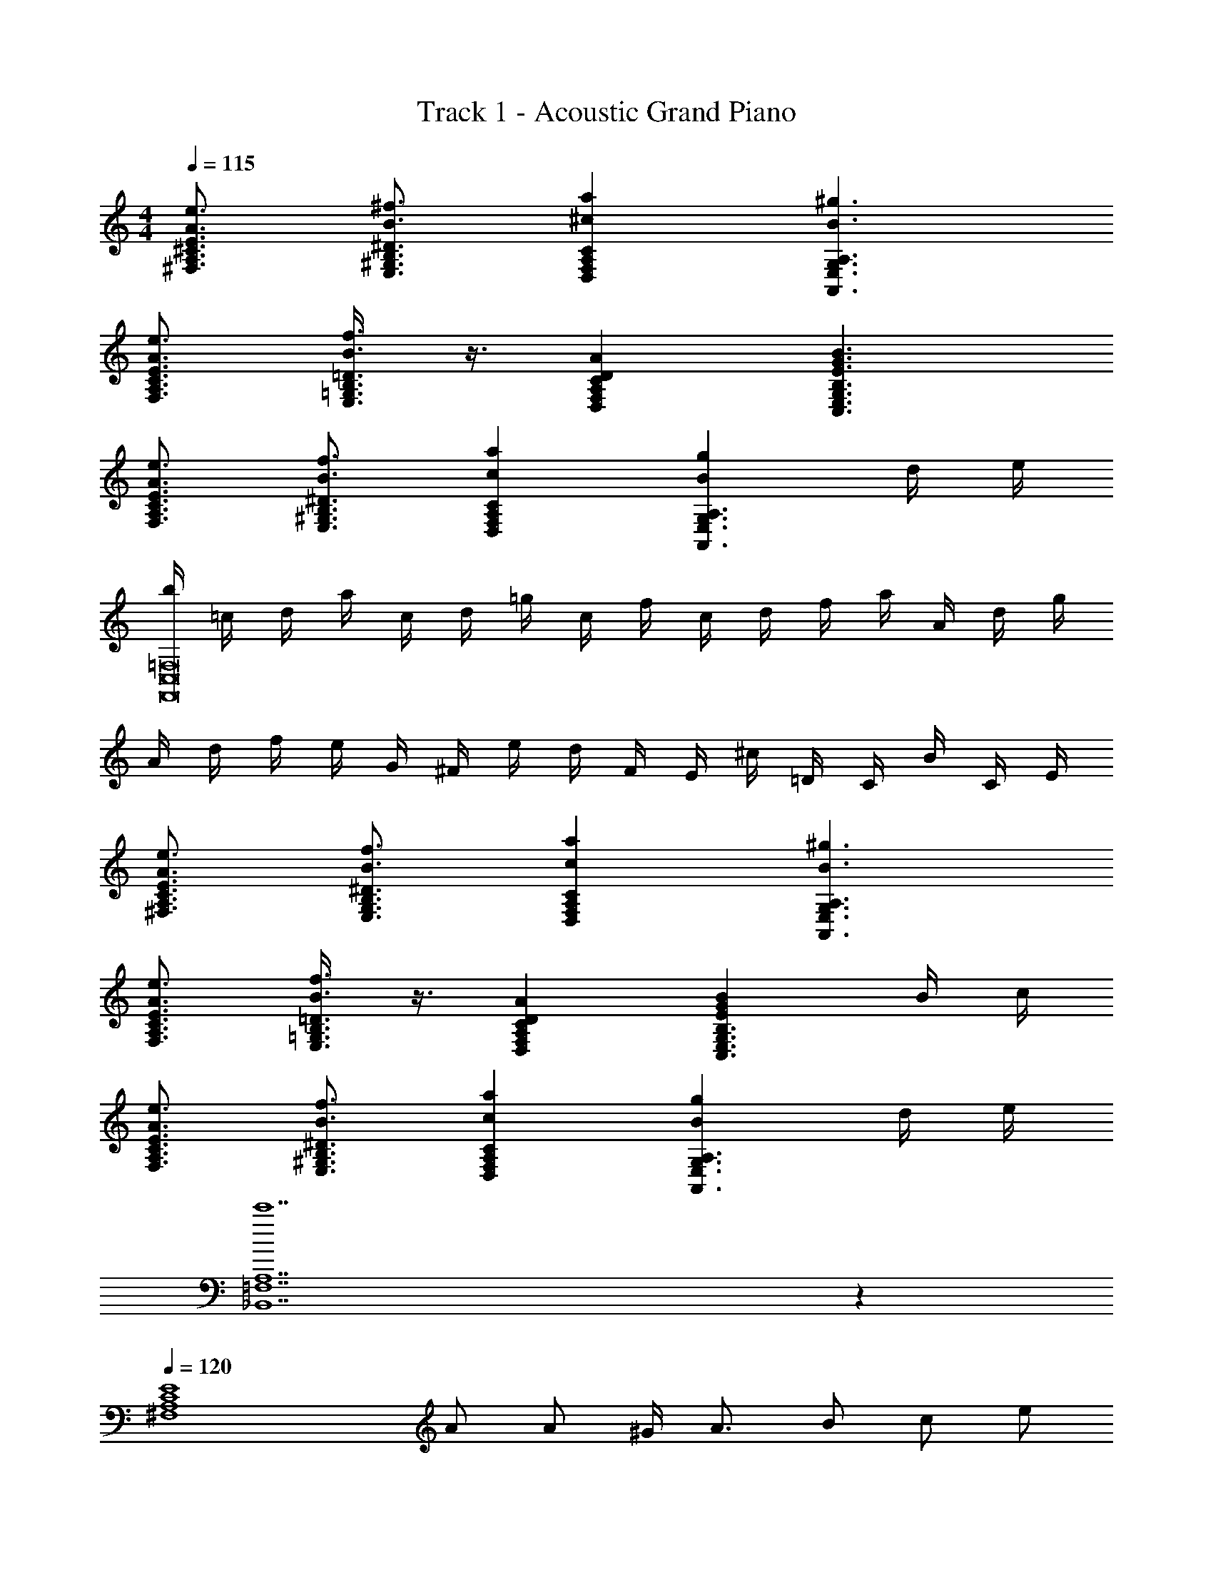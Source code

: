 X: 1
T: Track 1 - Acoustic Grand Piano
Z: ABC Generated by Starbound Composer v0.8.6
L: 1/4
M: 4/4
Q: 1/4=115
K: C
[E3/4^C3/4A,3/4^F,3/4e3/4A3/4] [B3/4^f3/4E,3/4^G,3/4B,3/4^D3/4] [^caD,F,A,C] [B3/^g3/A,,3/E,3/G,3/A,3/] 
[A3/4e3/4F,3/4A,3/4C3/4E3/4] [B3/8f3/8E,3/8=G,3/8B,3/8=D3/8] z3/8 [CA,F,D,AD] [E3/G3/B3/C,3/E,3/G,3/B,3/] 
[A3/4e3/4F,3/4A,3/4C3/4E3/4] [B3/4f3/4E,3/4^G,3/4B,3/4^D3/4] [caD,F,A,C] [BgA,3/A,,3/E,3/G,3/] d/4 e/4 
[b/4F,,8C,8=F,8] =c/4 d/4 a/4 c/4 d/4 =g/4 c/4 f/4 c/4 d/4 f/4 a/4 A/4 d/4 g/4 
A/4 d/4 f/4 e/4 G/4 ^F/4 e/4 d/4 F/4 E/4 ^c/4 =D/4 C/4 B/4 C/4 E/4 
[A3/4e3/4^F,3/4A,3/4E3/4C3/4] [B3/4f3/4E,3/4G,3/4B,3/4^D3/4] [caD,F,A,C] [B3/^g3/A,,3/E,3/G,3/A,3/] 
[A3/4e3/4F,3/4A,3/4C3/4E3/4] [B3/8f3/8E,3/8=G,3/8B,3/8=D3/8] z3/8 [CA,F,D,AD] [EGBB,3/G,3/C,3/E,3/] B/4 c/4 
[A3/4e3/4F,3/4A,3/4C3/4E3/4] [B3/4f3/4E,3/4^G,3/4B,3/4^D3/4] [caD,F,A,C] [BgA,3/A,,3/E,3/G,3/] d/4 e/4 
[c'7_B,,7=F,7A,7] z 
Q: 1/4=120
[z/E4C4A,4^F,4] A/ A/ ^G/4 A3/4 B/ c/ e/ 
[^d3/4E,4G,4B,4D4] B3/4 [z/F5/] [^f'f] [g^g'] 
[z/^c'C4D,4F,4A,4] c/ c/ B/4 c3/4 e/ f/ a/ 
[g3/4A,,4^C,4E,4G,4] e3/4 z A/4 B/4 f/4 b/4 c'/4 g'/4 
[=d3/4a'2A,4B,,4D,4=F,4] A3/4 a/ d3/ =c/4 d/4 
[e3/4=C,4E,4=G,4=C4] =f3/4 =g/ c e 
[A3/d3/g3/D,3/G,3/=D3/A,3/] [Ad^fA,5/^F,5/D,5/] a/4 g/4 f/4 d/4 A/4 F/4 
[G3/4^G,,3/4] [B3/4=B,,3/4] [d/D,/] [=F^c=F,^C,=f] [Gcf^gC,^G,F,] 
[z/^F,4A,4^C4E4] [a/A/] [A/a'/] [G/4e'] A3/4 [B/a/] [c/a'/] [e/e'/] 
[z/^d3/4E,4G,4B,4^D4] [z/4g/] [z/4B3/4] g'/ [^d'G5/] g/ g'/ d'/ 
[z/D,4F,4A,4C4] [^f/c/] [c/f'/] [B/4c'] c3/4 [e/f/] [f/f'/] [a/c'/] 
[z/A,,4C,4E,4G,4] g/4 [z/4e3/4] g'/ [d'B5/] g'/4 a'/4 g'/4 e'/4 c'/4 b/4 
[=d3/4_B,,4D,4=F,4A,4] a3/4 d/ =g3/ g/4 =f/4 
[e3/4=C,4E,4=G,4=C4] f3/4 g/ =c' e' 
[A3/4d3/4g3/4D,,3/4A,,3/4D,3/4] [A3/4d3/4g3/4D,,3/4A,,3/4D,3/4] [A/d/g/D,,/A,,/D,/] [Ad^fD,,A,,D,] [a/4A,/4] [g/4G,/4] [f/4^F,/4] [d/4D,/4] 
[=G3/4=c3/4C,3/4=G,,3/4C,,3/4=f3/4] [G3/4c3/4f3/4C,,3/4G,,3/4C,3/4] [G/c/f/C,,/G,,/C,/] [A/c/e/C,,/G,,/C,/] z B/4 ^c/4 
[d/=DB,G,E,] c/ [d/E,G,B,D] c/4 [z/4d3/4] [z/E,G,B,D] c/ [d/E,G,B,D] a/ 
[^g/F,A,^CE] a/ [b/F,A,CE] ^c'/4 [z/4e7/4] [F,A,CE] [z/F,A,CE] e/4 ^f/4 
[=g/E,G,B,D] f/ [g/E,G,B,D] f/4 [z/4g3/4] [z/E,G,B,D] f/ [g/E,G,B,D] =d'/ 
[c'/F,A,CE] d'/ [e'/F,A,CE] f'/4 [z/4a7/4] [F,A,CE] [z/F,A,CE] [z7/24a/] [z5/96G,4] [z3/224_B3/4] [z13/140_B,647/168] [z/20d71/120] 
[z/14D103/28] [z5/224a3/7] [z21/32F113/32] g3/4 d/ a3/ g/4 [z5/36=f/4] [z/252A95/126] [z17/224=F,4] [z/32A,123/32] 
[z/20=c7/12] [z3/140=C37/10] [z/28e3/7] [z9/14E99/28] f3/4 g/ e c 
[d3/4D3/B,3/G,3/^D,3/] g3/4 [^d/^C,5/F,5/^G,5/C5/] f3/4 =c'3/4 ^g/ 
[_b3/4=B,,3/D,3/^F,3/B,3/] ^d'3/4 [=b/A,,5/C,5/E,5/G,5/] ^c' f' 
[_b/8c'/8g'/8^G,,/8D,/8F,/8] z/8 [F,/8D,/8G,,/8g'/8c'/8b/8] z3/8 [F,/8D,/8G,,/8g'/8c'/8b/8] z3/8 [F,/8D,/8G,,/8g'/8c'/8b/8] z3/8 [F,/D,/G,,/g'/c'/b/] z3/4 [=G,3/8E,3/8A,,3/8a'3/8=d'3/8=b3/8] z3/8 [F,13/4D,13/4G,,13/4_b'13/4^d'13/4_b13/4] z/ 
G/4 B/4 [G,,/c3/4] [z/4D,/^G,/] [z/4d3/4] G,,/ [=g/D,/G,/] [_B,,/=d3/4f3/4] [z/4=F,/B,/] [z/4f3/4b3/4] B,,/ 
[f/=d'/F,/B,/] [=C,/g3/4^d'3/4] [z/4=G,/C/] [z/4f3/4=d'3/4] C,/ [d/b/G,/C/] [=G,,/d3/f3/] [=D,/G,/] G,,/ 
[f5/32D,/G,/] ^d37/224 =d5/28 [^G,,/c3/4] [z/4^D,/^G,/] [z/4g3/4] G,,/ [^d/D,/G,/] [B,,/=d3/f3/] [F,/B,/] B,,/ 
[f/8F,/B,/] ^d/8 =d/8 c/8 [=G,,/B3/4] [z/4=D,/=G,/] [z/4c3/4] G,,/ [d/D,/G,/] [C,/^d3/] [G,/C/] B,,/ 
[G/4F,/B,/] B/4 [^G,,/c3/4] [z/4^D,/^G,/] [z/4d3/4] G,,/ [g/D,/G,/] [B,,/=d3/4f3/4] [z/4F,/B,/] [z/4f3/4b3/4] B,,/ 
[f/d'/F,/B,/] [C,/g3/4^d'3/4] [z/4=G,/C/] [z/4f3/4=d'3/4] C,/ [d/b/G,/C/] [=G,,/d3/f3/] [=D,/G,/] G,,/ 
[f5/32D,/G,/] ^d37/224 =d5/28 [^G,,/c3/4] [z/4^D,/^G,/] [z/4c3/4^d3/4] G,,/ [g/D,/G,/] [B,,/=d3/4f3/4] [z/4F,/B,/] [z/4f3/4b3/4] B,,/ 
[f/b/d'/B,/F,/] [f/8b/8d'/8C,,/8C,/8] z/8 [C,/8C,,/8d'/8b/8f/8] z3/8 [C,/8C,,/8d'/8b/8f/8] z3/8 [C,/8C,,/8d'/8b/8f/8] z3/8 [d'21/4b21/4f21/4C,25/4C,,25/4] z/ 
A5/32 B37/224 c5/28 [B,DAEd3/] [z/B,DEA] a/ [B,DEAa3/] [z/B,DEA] 
g/4 f/4 [z2/3e3/4A,DEG] [z/3f3/4] [z5/12GA,DE] g/ z/12 [A,DEGc2] [A,DEG] 
[A,B,DFB3/] [z/A,B,DF] f/ [A,B,DFf3/] [z/A,B,DF] e/4 d/4 
[e3/4=G,A,CE] [z/4f3/4] [z/G,A,CE] g/ [G,A,CEA5/4] [z/4G,A,CE] A/4 B/4 c/4 
[d3/4D,G,A,D] [z/4c3/4] [z/D,G,A,D] G/ [D,G,A,Dd3/] [z/D,G,A,D] A/4 B/4 
[c3/4=D,F,B,C] [z/4B3/4] [z/D,F,B,C] F/ [D,F,B,Cc3/] [z/D,F,B,C] B/4 A/4 
[C,^D,G,B,G3/] [z/C,D,G,B,] A/4 B/4 [z/c] [z/C3/4A,3/4G,3/4=D,3/4] [z/4F] [D,3/4G,3/4A,3/4C3/4] 
[G3/4^D,G,B,D] d/4 [dD,G,B,D] [F/4D,G,B,D] G/4 B/4 d/4 [f/4D,G,B,D] g/4 b/4 d'/4 
[D,G,B,D=g'2] [D,G,B,D] [z/D,G,B,D] d/ [c/D,G,B,D] B/ 
[F/8A/8c/8=D,/8^F,/8C/8A,/8] z/8 [C/4A,/4F,/4D,/4c/4A/4F/4] z2 [C/4A,/4F,/4D,/4c/4A/4F/4] z/ [^C3/8B,3/8G,3/8^D,3/8^c3/8B3/8F3/8] z3/8 
[D8=B,8^G,8E,8d8=B8F8] 
[z/F,4A,4C4E4] [a/A/] [A/a'/] [^G/4e'] A3/4 [B/a/] [c/a'/] [e/e'/] 
[z/^d3/4E,4G,4B,4^D4] [z/4^g/] [z/4B3/4] ^g'/ [^d'G5/] g/ g'/ d'/ 
[z/=D,4F,4A,4C4] [^f/c/] [c/f'/] [B/4c'] c3/4 [e/f/] [f/f'/] [a/c'/] 
[z/A,,4^C,4E,4G,4] g/4 [z/4e3/4] g'/ [d'B5/] g'/4 a'/4 g'/4 e'/4 c'/4 =b/4 
[=d3/4B,,4D,4=F,4A,4] a3/4 d/ =g3/ g/4 =f/4 
[e3/4=C,4E,4=G,4=C4] f3/4 g/ =c' e' 
[A3/4d3/4g3/4D,,3/4A,,3/4D,3/4] [A3/4d3/4g3/4D,,3/4A,,3/4D,3/4] [A/d/g/D,,/A,,/D,/] [Ad^fD,,A,,D,] [a/4A,/4] [g/4G,/4] [f/4^F,/4] [d/4D,/4] 
[=G3/4=c3/4C,3/4=G,,3/4C,,3/4=f3/4] [G3/4c3/4f3/4C,,3/4G,,3/4C,3/4] [G/c/f/C,,/G,,/C,/] [A/c/e/C,,/G,,/C,/] z B/4 ^c/4 
[d/=DB,G,E,] c/ [d/E,G,B,D] c/4 [z/4d3/4] [z/E,G,B,D] c/ [d/E,G,B,D] a/ 
[^g/F,A,^CE] a/ [b/F,A,CE] ^c'/4 [z/4e7/4] [F,A,CE] [z/F,A,CE] e/4 ^f/4 
[=g/E,G,B,D] f/ [g/E,G,B,D] f/4 [z/4g3/4] [z/E,G,B,D] f/ [g/E,G,B,D] =d'/ 
[c'/F,A,CE] d'/ [e'/F,A,CE] f'/4 [z/4a7/4] [F,A,CE] [z/F,A,CE] [z5/14a/] [z17/168_B3/4G,4] [z/12d71/120_B,461/120] 
[z/48D265/72] [z9/112a7/16] [z17/28F99/28] g3/4 d/ a3/ g/4 [z/7=f/4] [z/42=F,4] [z/12A3/4] [z/32A,123/32] [z3/160=c167/288] 
[z3/140=C37/10] [z5/224e3/7] [z21/32E113/32] f3/4 g/ e c [d3/4D3/B,3/G,3/^D,3/] 
g3/4 [^d/^C,5/F,5/^G,5/C5/] f3/4 =c'3/4 ^g/ [_b3/4=B,,3/D,3/^F,3/B,3/] 
^d'3/4 [=b/A,,5/C,5/E,5/G,5/] ^c' f' [_b/8c'/8g'/8^G,,/8D,/8F,/8] z/8 [F,/8D,/8G,,/8g'/8c'/8b/8] z3/8 
[F,/8D,/8G,,/8g'/8c'/8b/8] z3/8 [F,/8D,/8G,,/8g'/8c'/8b/8] z3/8 [F,/D,/G,,/g'/c'/b/] z3/4 [=G,3/8E,3/8A,,3/8a'3/8=d'3/8=b3/8] z3/8 [F,13/4D,13/4G,,13/4b'13/4^d'13/4_b13/4] z/ 
G/4 B/4 [G,,/c3/4] [z/4D,/^G,/] [z/4d3/4] G,,/ [=g/D,/G,/] [_B,,/=d3/4f3/4] [z/4=F,/B,/] [z/4f3/4b3/4] B,,/ 
[f/=d'/F,/B,/] [=C,/g3/4^d'3/4] [z/4=G,/C/] [z/4f3/4=d'3/4] C,/ [d/b/G,/C/] [=G,,/d3/f3/] [=D,/G,/] G,,/ 
[f5/32D,/G,/] ^d37/224 =d5/28 [^G,,/c3/4] [z/4^D,/^G,/] [z/4g3/4] G,,/ [^d/D,/G,/] [B,,/=d3/f3/] [F,/B,/] B,,/ 
[f/8F,/B,/] ^d/8 =d/8 c/8 [=G,,/B3/4] [z/4=D,/=G,/] [z/4c3/4] G,,/ [d/D,/G,/] [C,/^d3/] [G,/C/] B,,/ 
[G/4F,/B,/] B/4 [^G,,/c3/4] [z/4^D,/^G,/] [z/4d3/4] G,,/ [g/D,/G,/] [B,,/=d3/4f3/4] [z/4F,/B,/] [z/4f3/4b3/4] B,,/ 
[f/d'/F,/B,/] [C,/g3/4^d'3/4] [z/4=G,/C/] [z/4f3/4=d'3/4] C,/ [d/b/G,/C/] [=G,,/d3/f3/] [=D,/G,/] G,,/ 
[f5/32D,/G,/] ^d37/224 =d5/28 [^G,,/c3/4] [z/4^D,/^G,/] [z/4c3/4^d3/4] G,,/ [g/D,/G,/] [B,,/=d3/4f3/4] [z/4F,/B,/] [z/4f3/4b3/4] B,,/ 
[f/b/d'/B,/F,/] [f/8b/8d'/8C,,/8C,/8] z/8 [C,/8C,,/8d'/8b/8f/8] z3/8 [C,/8C,,/8d'/8b/8f/8] z3/8 [C,/8C,,/8d'/8b/8f/8] z3/8 [C,25/4C,,25/4d'25/4b25/4f25/4] 
[=g'/4G,,8D,8=G,8] ^d'/4 =c'/4 g/4 d'/4 c'/4 g/4 ^d/4 c'/4 g/4 d/4 c/4 g/4 d/4 c/4 G/4 
d/4 c/4 G/4 ^D/4 c/4 G/4 D/4 C/4 C/8 =D/8 ^D/8 F/8 G/8 ^G/8 B/8 c/8 =d/8 ^d/8 f/8 g/8 ^g/8 b/8 c'/8 =d'/8 
[=f'/4=G,,8=D,8F,8] d'/4 b/4 f/4 d'/4 b/4 f/4 =d/4 b/4 f/4 d/4 B/4 f/4 d/4 B/4 F/4 
d/4 B/4 F/4 =D/4 B/4 F/4 D/4 B,/4 B,/8 C/8 D/8 ^D/8 F/8 =G/8 ^G/8 B/8 c/8 d/8 ^d/8 f/8 =g/8 ^g/8 b/8 c'/8 
[^d'/4F,,8C,8^D,8] c'/4 g/4 d/4 c'/4 g/4 d/4 c/4 g/4 d/4 c/4 G/4 d/4 c/4 G/4 D/4 
c/4 G/4 D/4 C/4 G/4 D/4 C/4 ^G,/4 G,/8 B,/8 C/8 =D/8 ^D/8 F/8 =G/8 ^G/8 B/8 c/8 =d/8 ^d/8 f/8 =g/8 ^g/8 b/8 
[f/8g/8=d'/8G,,,/8G,,/8] z/8 [G,,/8G,,,/8d'/8g/8f/8] z/8 [G,,/8G,,,/8d'/8g/8f/8] z3/8 [G,,/8G,,,/8^d'/8c'/8=g/8] z3/8 [G,,/8G,,,/8d'/8c'/8g/8] z/8 [G,,/8G,,,/8f'/8=d'/8g/8] z3/8 [G,,/8G,,,/8f'/8d'/8g/8] z/8 [G,,/8G,,,/8^d'/8c'/8g/8] z3/8 [G,,/4G,,,/4=d'/4=b/4g/4] z/4 [G,,/4G,,,/4c'/4g/4] z/4 
[G,,8G,,,8d'8b8g8] 
[A3e3a3A,,,3A,,3] z/ A/4 c/4 
[F3/4=d3/4B,,2] [A3/4f3/4] [f/a/] [c3/4e3/4g3/4C,2] [e3/4c'3/4] [g/e'/] 
[a3/4f'3/4=D,2A,2] [g3/4e'3/4] [g/c'/] [c3/e3/g3/=G,2A,,2] f/4 e/4 
[d3/4B,,2F,2] f3/4 a/ [e3/g3/G,2C,2] e/4 d/4 
[c3/4A,,2G,2] d3/4 e/ [f3/D,2E2] A/4 c/4 
[F/32d3/4F,B,,B,] z23/32 [z/4A3/4f3/4] [z/B,] [f/a/] [c3/4e3/4g3/4C,CG,] [z/4e3/4c'3/4] [z/C] [g/e'/] 
[a3/4f'3/4D,=DA,] [z/4g3/4e'3/4] [z/D] [g/c'/] [A,E,A,,c3/e3/g3/] [z/A,] f/4 e/4 
[A3/4d3/4B,,B,F,] [z/4e3/4] [z/B,] f/ [c3/4e3/4CG,C,] [z/4e3/4g3/4] [z/C] [e/c'/] z/4 
[D,3/4D,,3/4f3/4d3/4A3/4] [G3/4^c3/4e3/4^C,,3/4^C,3/4] [^F3/4=c3/4^d3/4=C,,3/4=C,3/4] [F3/4=B3/4=d3/4B,,,3/4=B,,3/4] [^D3/4A3/4^c3/4F,,,3/4F,,3/4] [=D3G3=c3_B,,4_B,,,4] z/ 
_B/4 ^c/4 [=B,,/^d3/4] [z/4^F,/=B,/] [z/4^f3/4] B,,/ [_b/F,/B,/] [^C,/=f3/4^g3/4] [z/4^G,/^C/] [z/4g3/4^c'3/4] C,/ 
[g/f'/G,/C/] [^D,/b3/4^f'3/4] [z/4_B,/^D/] [z/4g3/4=f'3/4] D,/ [f/c'/B,/D/] [_B,,/f3/g3/] [=F,/B,/] B,,/ 
[g5/32F,/B,/] ^f37/224 =f5/28 [=B,,/d3/4] [z/4^F,/=B,/] [z/4b3/4] B,,/ [^f/F,/B,/] [C,/=f3/g3/] [G,/C/] C,/ 
[g/8G,/C/] ^f/8 =f/8 d/8 [_B,,/c3/4] [z/4=F,/_B,/] [z/4d3/4] B,,/ [f/F,/B,/] [D,/^f3/] [B,/D/] C,/ 
[B/4G,/C/] c/4 [=B,,/d3/4] [z/4^F,/=B,/] [z/4f3/4] B,,/ [b/F,/B,/] [C,/=f3/4g3/4] [z/4G,/C/] [z/4g3/4c'3/4] C,/ 
[g/f'/G,/C/] [D,/b3/4^f'3/4] [z/4_B,/D/] [z/4g3/4=f'3/4] D,/ [f/c'/B,/D/] [_B,,/f3/g3/] [=F,/B,/] B,,/ 
[g5/32F,/B,/] ^f37/224 =f5/28 [=B,,/d3/4] [z/4^F,/=B,/] [z/4d3/4^f3/4] B,,/ [b/F,/B,/] [C,/=f3/4g3/4] [z/4G,/C/] [z/4g3/4c'3/4] C,/ 
[g/c'/f'/C/G,/] [G/8c/8f/8^D,,/8D,/8] z/8 [D,/8D,,/8f/8c/8G/8] z3/8 [D,/8D,,/8f/8c/8G/8] z3/8 [D,/8D,,/8f/8c/8G/8] z3/8 [D,5/4D,,5/4f5/4c5/4G5/4] [G/4c/4f/4D,,/4D,/4] [F3/4=B3/4d3/4^C,,3/4C,3/4] 
[=G/8=c/8e/8=D,,/8=D,/8] z/8 [D,/8D,,/8e/8c/8G/8] z3/8 [D,/8D,,/8e/8c/8G/8] z3/8 [D,/8D,,/8e/8c/8G/8] z3/8 [e9/4c9/4G9/4D,41/4D,,41/4] 
[=G,=CE] [CEG] [EGc] [Gce] 
[ce=g] [eg=c'] [gc'e'] [c'e'g'] 
[D,,/4c'4e'4g'4c''4] D,/4 D,,/4 D,/4 D,,/4 D,/4 D,,/4 D,/4 D,,/4 D,/4 D,,/4 D,/4 D,,/4 D,/4 D,,/4 D,/4 
[d'/4^f'/4a'/4d''/4D,,/D,,,/] z/4 [d'/4f'/4d''/4a'/4D,,/D,/] 

